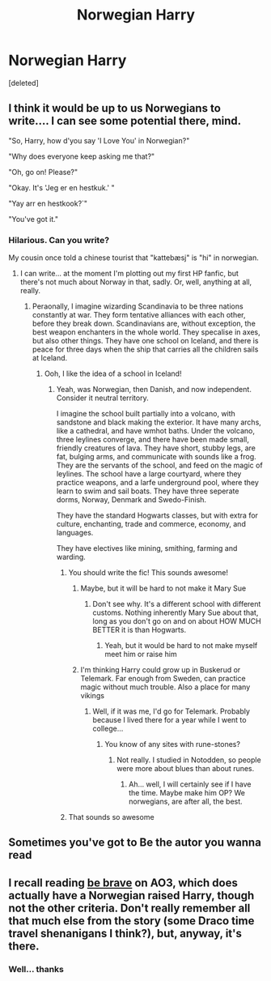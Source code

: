 #+TITLE: Norwegian Harry

* Norwegian Harry
:PROPERTIES:
:Score: 6
:DateUnix: 1499066496.0
:DateShort: 2017-Jul-03
:END:
[deleted]


** I think it would be up to us Norwegians to write.... I can see some potential there, mind.

"So, Harry, how d'you say 'I Love You' in Norwegian?"

"Why does everyone keep asking me that?"

"Oh, go on! Please?"

"Okay. It's 'Jeg er en hestkuk.' "

"Yay arr en hestkook?`"

"You've got it."
:PROPERTIES:
:Author: Dina-M
:Score: 12
:DateUnix: 1499076518.0
:DateShort: 2017-Jul-03
:END:

*** Hilarious. Can you write?

My cousin once told a chinese tourist that "kattebæsj" is "hi" in norwegian.
:PROPERTIES:
:Author: Stjernepus
:Score: 2
:DateUnix: 1499079661.0
:DateShort: 2017-Jul-03
:END:

**** I can write... at the moment I'm plotting out my first HP fanfic, but there's not much about Norway in that, sadly. Or, well, anything at all, really.
:PROPERTIES:
:Author: Dina-M
:Score: 2
:DateUnix: 1499081216.0
:DateShort: 2017-Jul-03
:END:

***** Peraonally, I imagine wizarding Scandinavia to be three nations constantly at war. They form tentative alliances with each other, before they break down. Scandinavians are, without exception, the best weapon enchanters in the whole world. They specalise in axes, but also other things. They have one school on Iceland, and there is peace for three days when the ship that carries all the children sails at Iceland.
:PROPERTIES:
:Author: Stjernepus
:Score: 3
:DateUnix: 1499083402.0
:DateShort: 2017-Jul-03
:END:

****** Ooh, I like the idea of a school in Iceland!
:PROPERTIES:
:Author: Dina-M
:Score: 2
:DateUnix: 1499083480.0
:DateShort: 2017-Jul-03
:END:

******* Yeah, was Norwegian, then Danish, and now independent. Consider it neutral territory.

I imagine the school built partially into a volcano, with sandstone and black making the exterior. It have many archs, like a cathedral, and have wmhot baths. Under the volcano, three leylines converge, and there have been made small, friendly creatures of lava. They have short, stubby legs, are fat, bulging arms, and communicate with sounds like a frog. They are the servants of the school, and feed on the magic of leylines. The school have a large courtyard, where they practice weapons, and a larfe underground pool, where they learn to swim and sail boats. They have three seperate dorms, Norway, Denmark and Swedo-Finish.

They have the standard Hogwarts classes, but with extra for culture, enchanting, trade and commerce, economy, and languages.

They have electives like mining, smithing, farming and warding.
:PROPERTIES:
:Author: Stjernepus
:Score: 4
:DateUnix: 1499084284.0
:DateShort: 2017-Jul-03
:END:

******** You should write the fic! This sounds awesome!
:PROPERTIES:
:Author: Dina-M
:Score: 3
:DateUnix: 1499084339.0
:DateShort: 2017-Jul-03
:END:

********* Maybe, but it will be hard to not make it Mary Sue
:PROPERTIES:
:Author: Stjernepus
:Score: 2
:DateUnix: 1499084565.0
:DateShort: 2017-Jul-03
:END:

********** Don't see why. It's a different school with different customs. Nothing inherently Mary Sue about that, long as you don't go on and on about HOW MUCH BETTER it is than Hogwarts.
:PROPERTIES:
:Author: Dina-M
:Score: 3
:DateUnix: 1499085152.0
:DateShort: 2017-Jul-03
:END:

*********** Yeah, but it would be hard to not make myself meet him or raise him
:PROPERTIES:
:Author: Stjernepus
:Score: 1
:DateUnix: 1499085189.0
:DateShort: 2017-Jul-03
:END:


********* I'm thinking Harry could grow up in Buskerud or Telemark. Far enough from Sweden, can practice magic without much trouble. Also a place for many vikings
:PROPERTIES:
:Author: Stjernepus
:Score: 2
:DateUnix: 1499084926.0
:DateShort: 2017-Jul-03
:END:

********** Well, if it was me, I'd go for Telemark. Probably because I lived there for a year while I went to college...
:PROPERTIES:
:Author: Dina-M
:Score: 2
:DateUnix: 1499085083.0
:DateShort: 2017-Jul-03
:END:

*********** You know of any sites with rune-stones?
:PROPERTIES:
:Author: Stjernepus
:Score: 1
:DateUnix: 1499085241.0
:DateShort: 2017-Jul-03
:END:

************ Not really. I studied in Notodden, so people were more about blues than about runes.
:PROPERTIES:
:Author: Dina-M
:Score: 2
:DateUnix: 1499085412.0
:DateShort: 2017-Jul-03
:END:

************* Ah... well, I will certainly see if I have the time. Maybe make him OP? We norwegians, are after all, the best.
:PROPERTIES:
:Author: Stjernepus
:Score: 1
:DateUnix: 1499085577.0
:DateShort: 2017-Jul-03
:END:


******** That sounds so awesome
:PROPERTIES:
:Author: DrTacoLord
:Score: 1
:DateUnix: 1499111100.0
:DateShort: 2017-Jul-04
:END:


** Sometimes you've got to Be the autor you wanna read
:PROPERTIES:
:Author: DrTacoLord
:Score: 6
:DateUnix: 1499111472.0
:DateShort: 2017-Jul-04
:END:


** I recall reading [[https://archiveofourown.org/works/1032054/chapters/2056227][be brave]] on AO3, which does actually have a Norwegian raised Harry, though not the other criteria. Don't really remember all that much else from the story (some Draco time travel shenanigans I think?), but, anyway, it's there.
:PROPERTIES:
:Author: SnootTheDoot
:Score: 2
:DateUnix: 1499080866.0
:DateShort: 2017-Jul-03
:END:

*** Well... thanks
:PROPERTIES:
:Author: Stjernepus
:Score: 1
:DateUnix: 1499083245.0
:DateShort: 2017-Jul-03
:END:
